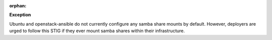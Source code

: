 :orphan:

**Exception**

Ubuntu and openstack-ansible do not currently configure any samba share mounts
by default. However, deployers are urged to follow this STIG if they ever
mount samba shares within their infrastructure.
